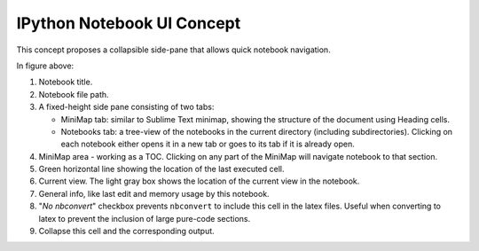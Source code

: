 

IPython Notebook UI Concept
===========================

.. image:: concept1.png


This concept proposes a collapsible side-pane that allows quick notebook
navigation.

In figure above:

1. Notebook title.
2. Notebook file path.
3. A fixed-height side pane consisting of two tabs: 

   - MiniMap tab: similar to Sublime Text minimap, showing the structure
     of the document using Heading cells.

   - Notebooks tab: a tree-view of the notebooks in the current directory
     (including subdirectories). Clicking on each notebook either opens it
     in a new tab or goes to its tab if it is already open.

4. MiniMap area - working as a TOC. Clicking on any part of the MiniMap
   will navigate notebook to that section.

5. Green horizontal line showing the location of the last executed cell. 
   
6. Current view. The light gray box shows the location of the current view
   in the notebook.

7. General info, like last edit and memory usage by this notebook.

8. "*No nbconvert*" checkbox prevents ``nbconvert`` to include this cell in the
   latex files. Useful when converting to latex to prevent the inclusion of
   large pure-code sections.

9. Collapse this cell and the corresponding output.



